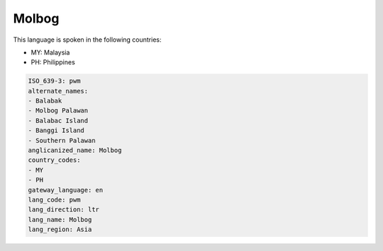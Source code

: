.. _pwm:

Molbog
======

This language is spoken in the following countries:

* MY: Malaysia
* PH: Philippines

.. code-block:: yaml

    ISO_639-3: pwm
    alternate_names:
    - Balabak
    - Molbog Palawan
    - Balabac Island
    - Banggi Island
    - Southern Palawan
    anglicanized_name: Molbog
    country_codes:
    - MY
    - PH
    gateway_language: en
    lang_code: pwm
    lang_direction: ltr
    lang_name: Molbog
    lang_region: Asia
    
